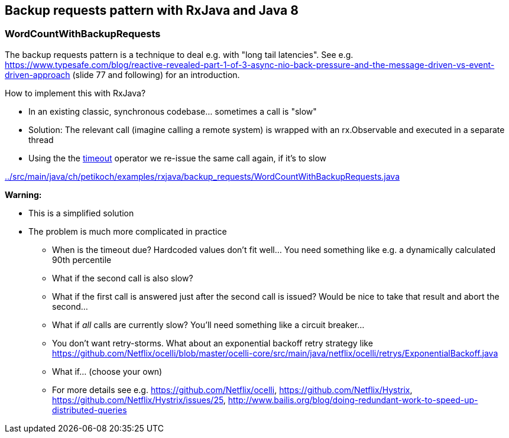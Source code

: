 == Backup requests pattern with RxJava and Java 8

=== WordCountWithBackupRequests

The backup requests pattern is a technique to deal e.g. with "long tail latencies".
See e.g. https://www.typesafe.com/blog/reactive-revealed-part-1-of-3-async-nio-back-pressure-and-the-message-driven-vs-event-driven-approach (slide 77 and
following) for an introduction.

How to implement this with RxJava?

* In an existing classic, synchronous codebase... sometimes a call is "slow"
* Solution: The relevant call (imagine calling a remote system) is wrapped with an rx.Observable and executed in a separate thread
* Using the the http://reactivex.io/documentation/operators/timeout.html[timeout] operator we re-issue the same call again, if it's to slow

link:../src/main/java/ch/petikoch/examples/rxjava/backup_requests/WordCountWithBackupRequests.java[]

**Warning:**

* This is a simplified solution
* The problem is much more complicated in practice
** When is the timeout due? Hardcoded values don't fit well... You need something like e.g. a dynamically calculated 90th percentile
** What if the second call is also slow?
** What if the first call is answered just after the second call is issued? Would be nice to take that result and abort the second...
** What if __all__ calls are currently slow? You'll need something like a circuit breaker...
** You don't want retry-storms. What about an exponential backoff retry strategy like https://github.com/Netflix/ocelli/blob/master/ocelli-core/src/main/java/netflix/ocelli/retrys/ExponentialBackoff.java
** What if... (choose your own)
** For more details see e.g. https://github.com/Netflix/ocelli, https://github.com/Netflix/Hystrix, https://github.com/Netflix/Hystrix/issues/25, http://www.bailis.org/blog/doing-redundant-work-to-speed-up-distributed-queries
